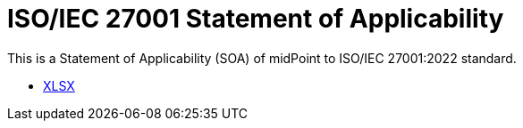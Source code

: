 = ISO/IEC 27001 Statement of Applicability
:page-nav-title: SOA
:page-visibility: hidden
:page-upkeep-status: green

This is a Statement of Applicability (SOA) of midPoint to ISO/IEC 27001:2022 standard.

// TODO: More intro: how it is supposed to be used, etc.

++++
<ul class="book-dl-links">
  <li><a href="iso-27001-midpoint-soa.xlsx"><i class="icon far fa-file-excel"></i>XLSX</a></li>
</ul>
++++
